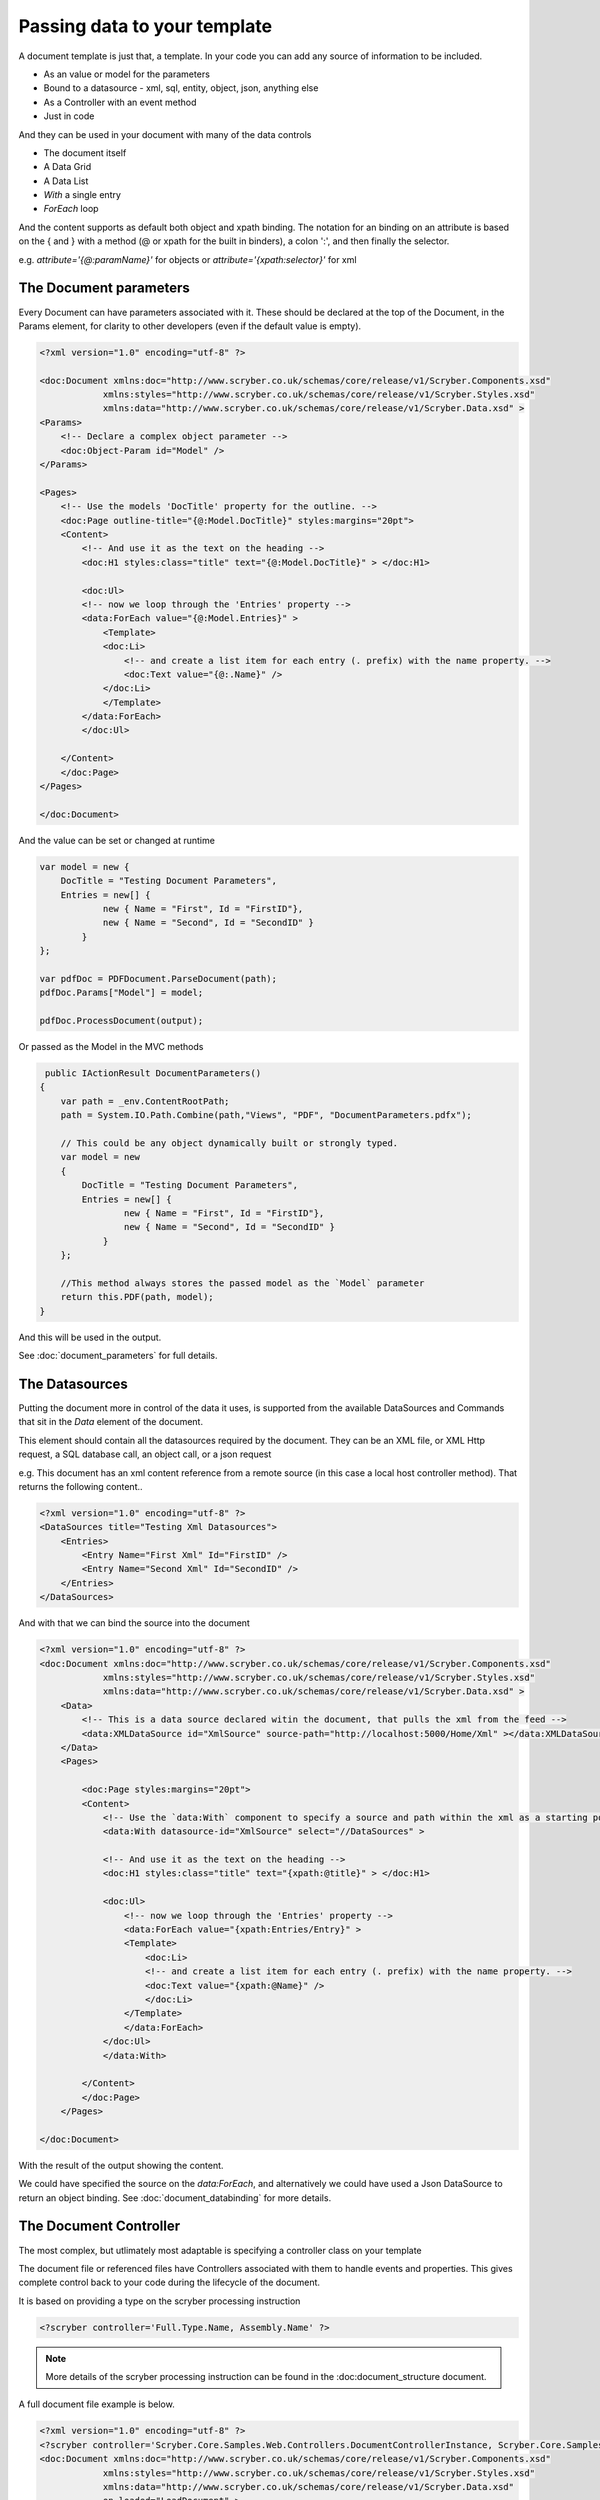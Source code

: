 ======================================
Passing data to your template
======================================

A document template is just that, a template.
In your code you can add any source of information to be included.

* As an value or model for the parameters
* Bound to a datasource - xml, sql, entity, object, json, anything else
* As a Controller with an event method
* Just in code

And they can be used in your document with many of the data controls

* The document itself
* A Data Grid
* A Data List
* `With` a single entry
* `ForEach` loop

And the content supports as default both object and xpath binding. The notation for an binding on an attribute is 
based on the { and } with a method (@ or xpath for the built in binders), a colon ':', and then finally the selector.

e.g. `attribute='{@:paramName}'` for objects or `attribute='{xpath:selector}'` for xml



The Document parameters
=======================

Every Document can have parameters associated with it.
These should be declared at the top of the Document, in the Params element, for clarity to other developers
(even if the default value is empty).

.. code-block:: xml

    <?xml version="1.0" encoding="utf-8" ?>

    <doc:Document xmlns:doc="http://www.scryber.co.uk/schemas/core/release/v1/Scryber.Components.xsd"
                xmlns:styles="http://www.scryber.co.uk/schemas/core/release/v1/Scryber.Styles.xsd"
                xmlns:data="http://www.scryber.co.uk/schemas/core/release/v1/Scryber.Data.xsd" >
    <Params>
        <!-- Declare a complex object parameter -->
        <doc:Object-Param id="Model" />
    </Params>
    
    <Pages>
        <!-- Use the models 'DocTitle' property for the outline. -->
        <doc:Page outline-title="{@:Model.DocTitle}" styles:margins="20pt">
        <Content>
            <!-- And use it as the text on the heading -->
            <doc:H1 styles:class="title" text="{@:Model.DocTitle}" > </doc:H1>
            
            <doc:Ul>
            <!-- now we loop through the 'Entries' property -->
            <data:ForEach value="{@:Model.Entries}" >
                <Template>
                <doc:Li>
                    <!-- and create a list item for each entry (. prefix) with the name property. -->
                    <doc:Text value="{@:.Name}" />
                </doc:Li>
                </Template>
            </data:ForEach>
            </doc:Ul>
            
        </Content>
        </doc:Page>
    </Pages>
    
    </doc:Document>

And the value can be set or changed at runtime

.. code-block:: csharp

        var model = new { 
            DocTitle = "Testing Document Parameters",
            Entries = new[] {
                    new { Name = "First", Id = "FirstID"},
                    new { Name = "Second", Id = "SecondID" }
                }
        };

        var pdfDoc = PDFDocument.ParseDocument(path);
        pdfDoc.Params["Model"] = model;

        pdfDoc.ProcessDocument(output);

Or passed as the Model in the MVC methods

.. code-block:: csharp

     public IActionResult DocumentParameters()
    {
        var path = _env.ContentRootPath;
        path = System.IO.Path.Combine(path,"Views", "PDF", "DocumentParameters.pdfx");
        
        // This could be any object dynamically built or strongly typed.
        var model = new
        {
            DocTitle = "Testing Document Parameters",
            Entries = new[] {
                    new { Name = "First", Id = "FirstID"},
                    new { Name = "Second", Id = "SecondID" }
                }
        };

        //This method always stores the passed model as the `Model` parameter
        return this.PDF(path, model);
    }


And this will be used in the output.

.. image:: images/documentparameterssimple.png

See :doc:`document_parameters` for full details. 


The Datasources
===============

Putting the document more in control of the data it uses, is supported from the available DataSources and Commands that sit in the `Data` element of the document.

This element should contain all the datasources required by the document.
They can be an XML file, or XML Http request, a SQL database call, an object call, or a json request

e.g. This document has an xml content reference from a remote source (in this case a local host controller method). 
That returns the following content..

.. code-block:: xml

    <?xml version="1.0" encoding="utf-8" ?>
    <DataSources title="Testing Xml Datasources">
        <Entries>
            <Entry Name="First Xml" Id="FirstID" />
            <Entry Name="Second Xml" Id="SecondID" />
        </Entries>
    </DataSources>

And with that we can bind the source into the document

.. code-block:: xml

    <?xml version="1.0" encoding="utf-8" ?>
    <doc:Document xmlns:doc="http://www.scryber.co.uk/schemas/core/release/v1/Scryber.Components.xsd"
                xmlns:styles="http://www.scryber.co.uk/schemas/core/release/v1/Scryber.Styles.xsd"
                xmlns:data="http://www.scryber.co.uk/schemas/core/release/v1/Scryber.Data.xsd" >
        <Data>
            <!-- This is a data source declared witin the document, that pulls the xml from the feed -->
            <data:XMLDataSource id="XmlSource" source-path="http://localhost:5000/Home/Xml" ></data:XMLDataSource>
        </Data>
        <Pages>
            
            <doc:Page styles:margins="20pt">
            <Content>
                <!-- Use the `data:With` component to specify a source and path within the xml as a starting point. -->
                <data:With datasource-id="XmlSource" select="//DataSources" >

                <!-- And use it as the text on the heading -->
                <doc:H1 styles:class="title" text="{xpath:@title}" > </doc:H1>
                
                <doc:Ul>
                    <!-- now we loop through the 'Entries' property -->
                    <data:ForEach value="{xpath:Entries/Entry}" >
                    <Template>
                        <doc:Li>
                        <!-- and create a list item for each entry (. prefix) with the name property. -->
                        <doc:Text value="{xpath:@Name}" />
                        </doc:Li>
                    </Template>
                    </data:ForEach>
                </doc:Ul>
                </data:With>
                
            </Content>
            </doc:Page>
        </Pages>

    </doc:Document>

With the result of the output showing the content.

.. image:: images/documentxmlbindingsimple.png


We could have specified the source on the `data:ForEach`, and alternatively we could have used a Json DataSource to return an object binding.
See :doc:`document_databinding` for more details.


The Document Controller
=======================

The most complex, but utlimately most adaptable is specifying a controller class on your template

The document file or referenced files have Controllers associated with them to handle events and properties.
This gives complete control back to your code during the lifecycle of the document.

It is based on providing a type on the scryber processing instruction 

.. code-block:: xml

    <?scryber controller='Full.Type.Name, Assembly.Name' ?>
    
.. note:: More details of the scryber processing instruction can be found in the :doc:document_structure document.

A full document file example is below.

.. code-block:: xml

    <?xml version="1.0" encoding="utf-8" ?>
    <?scryber controller='Scryber.Core.Samples.Web.Controllers.DocumentControllerInstance, Scryber.Core.Samples.Web' ?>
    <doc:Document xmlns:doc="http://www.scryber.co.uk/schemas/core/release/v1/Scryber.Components.xsd"
                xmlns:styles="http://www.scryber.co.uk/schemas/core/release/v1/Scryber.Styles.xsd"
                xmlns:data="http://www.scryber.co.uk/schemas/core/release/v1/Scryber.Data.xsd"
                on-loaded="LoadDocument" >
    <Pages>

        <doc:Page styles:margins="20pt">
        <Content>
            
            <!-- This will automatically be set on the controller instance property -->
            <doc:H1 id="Title" > </doc:H1>
            
            <doc:Ul>
                <!-- now we call the BindForEach method to set the data value -->
                <data:ForEach on-databinding="BindingForEach" >
                <Template>
                    <!-- and finally we use the item data bound to set the
                        content of the list item for each entry -->
                    <doc:Li on-databound="BoundListItem"></doc:Li>
                </Template>
                </data:ForEach>
            </doc:Ul>

        </Content>
        </doc:Page>
    </Pages>

    </doc:Document>

The document has declared:

* The on-loaded event for LoadDocument.
* It has a heading with ID of Title. 
* A ForEach with a databinding handler
* And a List item inside the template which has binding mapped to another handler.

In our controller we declare explicitly our outlets (properties) and actions (methods).

.. code-block:: csharp

    namespace Scryber.Core.Samples.Web.Controllers
    {
        public class DocumentControllerInstance
        {
            /// <summary>
            /// The Heading will be set on a controller instance from the parser
            /// </summary>
            [PDFOutlet()]
            public PDFHead1 Title
            {
                get;set;
            }

            /// <summary>
            /// Parameterless constructor
            /// </summary>
            public DocumentControllerInstance()
            {
            }


            [PDFAction()]
            public void LoadDocument(object sender, PDFLoadEventArgs args)
            {
                //Document loaded, so set the title text
                this.Title.Text = "Test Controller Title";
            }

            //Just some sample data.
            string[] data = new[] { "First", "Second", "Third" };

            /// <summary>
            /// Happens just before the ForEach is DataBound, so that we can assign the data value, and that will be used.
            /// </summary>
            [PDFAction()]
            public void BindingForEach(object sender, PDFDataBindEventArgs args)
            {
                //Dynamically set the data on the ForEach component - so it will loop through
                var forEach = (Data.PDFForEach)sender;
                forEach.Value = data;
            }

            /// <summary>
            /// Happens 3 times for each of the list items created in the template from the data source.
            /// </summary>
            [PDFAction()]
            public void BoundListItem(object sender, PDFDataBindEventArgs args)
            {
                var listItem = (PDFListItem)sender;
                var index = args.Context.CurrentIndex;
                var text = data[index];
                //Create a new text literal and add it to the listitem
                PDFTextLiteral literal = new PDFTextLiteral(text);
                listItem.Contents.Add(literal);
            }
        }
    }

Generating the file is exaclty the same process but the parser will discover the controller class, apply the outlets and actions, and then execute.
The result should come out with the content dynamically assigned.

.. code-block:: csharp

    public IActionResult DocumentController()
    {
        var path = _rootPath;
        path = System.IO.Path.Combine(path, "Views", "PDF", "DocumentController.pdfx");

        return this.PDF(path);
    }

.. image:: images/documentcontrollerssimple.png


For more information on controllers and the event model see :doc:`document_controllers` and :doc:`document_lifecycle`


Which should I use?
===================

All 3 methods of generating dynamic content within your template have their own benefits, and they are not mutually exclusive.

* The simplest is using parameters but the model can become too complex. 
    * :doc:`document_parameters`
* Moving the model to one or more data sources can be a quick solution as complexity increases 
    * :doc:`document_databinding`
* Adding a controller gives complete 'control' for complex business logic. 
    * :doc:`document_controllers`
